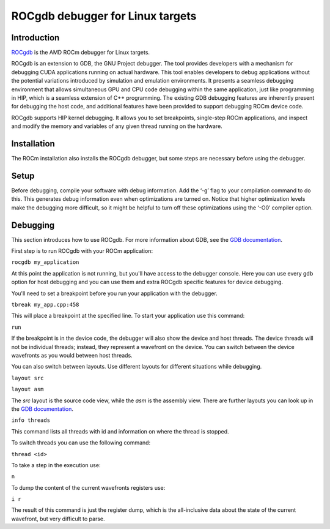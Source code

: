 .. meta::
  :description: This chapter describes the usage of ROCgdb, a tool for debugging
  ROCm software.
  :keywords: AMD, ROCm, HIP, ROCgdb, performance, debugging

*******************************************************************************
ROCgdb debugger for Linux targets
*******************************************************************************

.. _rocgdb_introduction:
Introduction
===============================================================================
`ROCgdb <https://github.com/ROCm/ROCgdb>`_ is the AMD ROCm debugger for Linux targets.

ROCgdb is an extension to GDB, the GNU Project debugger. The tool provides developers
with a mechanism for debugging CUDA applications running on actual hardware. This tool
enables developers to debug applications without the potential variations introduced
by simulation and emulation environments. It presents a seamless debugging
environment that allows simultaneous GPU and CPU code debugging within the same
application, just like programming in HIP, which is a seamless extension of C++
programming. The existing GDB debugging features are inherently present for debugging
the host code, and additional features have been provided to support debugging ROCm
device code.

ROCgdb supports HIP kernel debugging. It allows you to set breakpoints, single-step
ROCm applications, and inspect and modify the memory and variables of any given thread
running on the hardware.

.. _rocgdb_installation:
Installation
===============================================================================
The ROCm installation also installs the ROCgdb debugger, but some steps are necessary
before using the debugger.

.. _rocgdb_setup:
Setup
===============================================================================
Before debugging, compile your software with debug information. Add the ‘-g’ flag to your
compilation command to do this. This generates debug information even when optimizations
are turned on. Notice that higher optimization levels make the debugging more difficult,
so it might be helpful to turn off these optimizations using the ‘-O0’ compiler option.

.. _rocgdb_debugging:
Debugging
===============================================================================
This section introduces how to use ROCgdb. For more information about GDB, see the `GDB
documentation <https://www.sourceware.org/gdb/documentation/>`_.

First step is to run ROCgdb with your ROCm application:

``rocgdb my_application``

At this point the application is not running, but you'll have access to the debugger
console. Here you can use every gdb option for host debugging and you can use them and
extra ROCgdb specific features for device debugging.

You'll need to set a breakpoint before you run your application with the debugger.

``tbreak my_app.cpp:458``

This will place a breakpoint at the specified line. To start your application use this
command:

``run``

If the breakpoint is in the device code, the debugger will also show the device and host
threads. The device threads will not be individual threads; instead, they represent a
wavefront on the device. You can switch between the device wavefronts as you would
between host threads.

You can also switch between layouts. Use different layouts for different situations while
debugging.

``layout src``

``layout asm``

The `src` layout is the source code view, while the `asm` is the assembly view. There are
further layouts you can look up in the `GDB documentation
<https://www.sourceware.org/gdb/documentation/>`_.

``info threads``

This command lists all threads with id and information on where the thread is stopped.

To switch threads you can use the following command:

``thread <id>``

To take a step in the execution use:

``n``

To dump the content of the current wavefronts registers use:

``i r``

The result of this command is just the register dump, which is the all-inclusive data
about the state of the current wavefront, but very difficult to parse.
